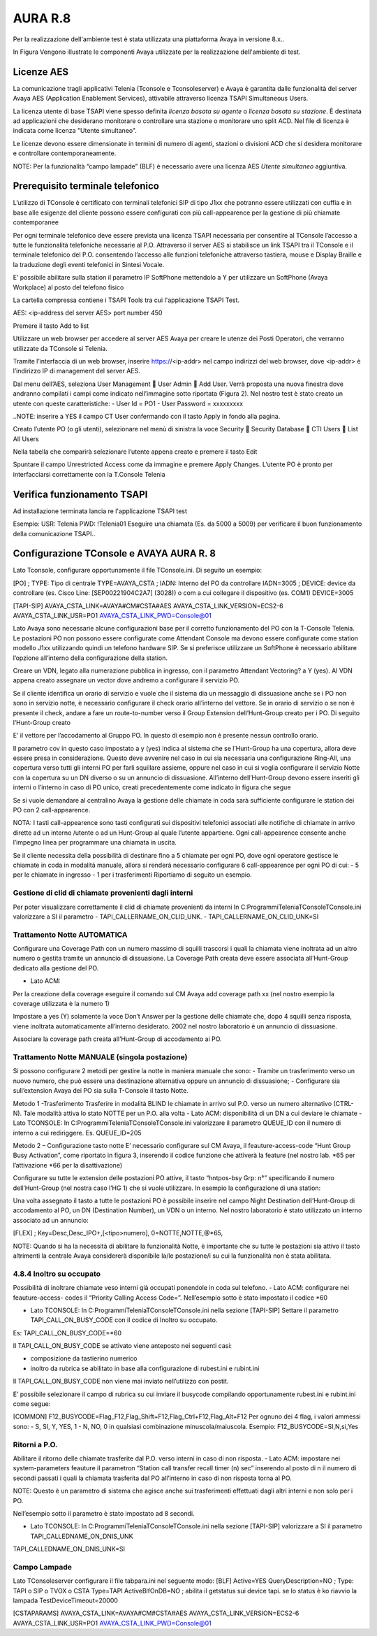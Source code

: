 =========
AURA R.8
=========

Per la realizzazione dell'ambiente test è stata utilizzata una piattaforma Avaya in versione 8.x..

In Figura  Vengono illustrate le componenti Avaya utilizzate per la realizzazione dell'ambiente di test. 

.. image:: /images/TCONSOLE/INSTALLAZIONE/REQUISITI/Schema_Blocchi_AURA.PNG


Licenze AES
============

La comunicazione tragli applicativi Telenia (Tconsole e Tconsoleserver) e Avaya è garantita dalle funzionalità del server Avaya AES (Application Enablement Services), attivabile attraverso licenza TSAPI Simultaneous Users.

La licenza utente di base TSAPI viene spesso definita *licenza basata su agente* o *licenza basata su stazione*. È destinata ad applicazioni che desiderano monitorare o controllare una stazione o monitorare uno split ACD. Nel file di licenza è indicata come licenza "Utente simultaneo". 

Le licenze devono essere dimensionate in termini di numero di agenti, stazioni o divisioni ACD che si desidera monitorare e controllare contemporaneamente.

NOTE: Per la funzionalità “campo lampade” (BLF) è necessario avere una licenza AES *Utente simultaneo* aggiuntiva. 


Prerequisito terminale telefonico
=================================
L’utilizzo di TConsole è certificato con terminali telefonici SIP di tipo J1xx che potranno essere utilizzati con cuffia e in base alle esigenze del cliente possono essere configurati con più call-appearence per la gestione di più chiamate contemporanee

Per ogni terminale telefonico deve essere prevista una licenza TSAPI necessaria per  consentire al TConsole l’accesso a tutte le funzionalità telefoniche necessarie al P.O. Attraverso il server AES si stabilisce un link TSAPI tra il TConsole e il terminale telefonico del P.O. consentendo l’accesso alle funzioni telefoniche attraverso tastiera, mouse e Display Braille e la traduzione degli eventi telefonici in Sintesi Vocale.

E’ possibile abilitare sulla station il parametro IP SoftPhone mettendolo a Y per utilizzare un SoftPhone (Avaya Workplace) al posto del telefono fisico 


.. image:: /images/TCONSOLE/INSTALLAZIONE/REQUISITI/Aura_dispositivo.PNG

    Avaya AES TSAPI client si installa sul PC che ospita Tconsole come descritto nelle pagine seguenti.

La cartella compressa contiene i TSAPI Tools tra cui l'applicazione TSAPI Test.

.. image:: /images/TCONSOLE/INSTALLAZIONE/REQUISITI/InstallazioneAvayaTSAPI01.PNG

.. image:: /images/TCONSOLE/INSTALLAZIONE/REQUISITI/InstallazioneAvayaTSAPI02.PNG

.. image:: /images/TCONSOLE/INSTALLAZIONE/REQUISITI/InstallazioneAvayaTSAPI03.PNG

.. Esempio:
AES: <ip-address del server AES> 
port number 450

Premere il tasto  Add to list


.. image:: /images/TCONSOLE/INSTALLAZIONE/REQUISITI/InstallazioneAvayaTSAPI04.PNG

    Premere il tasto Install

.. image:: /images/TCONSOLE/INSTALLAZIONE/REQUISITI/InstallazioneAvayaTSAPI05.PNG

Utilizzare un web browser per accedere al server AES Avaya per creare le utenze dei Posti Operatori, che verranno utilizzate da TConsole si Telenia.

Tramite l’interfaccia di un web browser, inserire https://<ip-addr> nel campo indirizzi del web browser, dove <ip-addr> è l’indirizzo IP di management del server AES.

Dal menu dell’AES, seleziona User Management  User Admin  Add User. Verrà proposta una nuova finestra dove andranno compilati i campi come indicato nell’immagine sotto riportata (Figura 2).
Nel nostro test è stato creato un utente con queste caratteristiche:
- User Id = PO1
- User Password = xxxxxxxxx

..NOTE: inserire a YES il campo CT User confermando con il tasto Apply in fondo alla pagina.

.. image:: /images/TCONSOLE/INSTALLAZIONE/REQUISITI/Aura_conf01.PNG

Creato l’utente PO (o gli utenti), selezionare nel menù di sinistra la voce Security  Security Database  CTI Users  List All Users

Nella tabella che comparirà selezionare l’utente appena creato e premere il tasto Edit

.. image:: /images/TCONSOLE/INSTALLAZIONE/REQUISITI/Aura_conf02.PNG

Spuntare il campo Unrestricted Access come da immagine e premere Apply Changes.
L’utente PO è pronto per interfacciarsi correttamente con la T.Console Telenia

.. image:: /images/TCONSOLE/INSTALLAZIONE/REQUISITI/Aura_conf03.PNG



Verifica funzionamento TSAPI
=============================

Ad installazione terminata lancia re l'applicazione TSAPI test

Esempio:
USR: Telenia
PWD: !Telenia01
Eseguire una chiamata (Es. da 5000 a 5009) per verificare il buon  funzionamento della  comunicazione TSAPI..


.. image:: /images/TCONSOLE/INSTALLAZIONE/REQUISITI/TestTsapiDevice.png


Configurazione TConsole e AVAYA AURA R. 8
=========================================

Lato Tconsole, configurare opportunamente il file TConsole.ini. Di seguito un esempio:

[PO]
;	TYPE: Tipo di centrale
TYPE=AVAYA_CSTA
;	IADN: Interno del PO da controllare
IADN=3005
;	DEVICE:  device da controllare (es. Cisco Line: [SEP00221904C2A7] (3028)) o com a cui collegare il dispositivo (es. COM1) 
DEVICE=3005

[TAPI-SIP]
AVAYA_CSTA_LINK=AVAYA#CM#CSTA#AES
AVAYA_CSTA_LINK_VERSION=ECS2-6
AVAYA_CSTA_LINK_USR=PO1
AVAYA_CSTA_LINK_PWD=Console@01


Lato Avaya sono necessarie alcune configurazioni base per il corretto funzionamento del PO con la T-Console Telenia.
Le postazioni PO non possono essere configurate come Attendant Console ma devono essere configurate come station modello J1xx utilizzando quindi un telefono hardware SIP.
Se si preferisce utilizzare un SoftPhone è necessario abilitare l’opzione all’interno della configurazione della station.

.. image:: /images/TCONSOLE/INSTALLAZIONE/REQUISITI/Aura_conf04.PNG

Creare un VDN, legato alla numerazione pubblica in ingresso, con il parametro Attendant Vectoring? a Y (yes). Al VDN appena creato assegnare un vector dove andremo a configurare il servizio PO.


.. image:: /images/TCONSOLE/INSTALLAZIONE/REQUISITI/Aura_conf05.PNG

Se il cliente identifica un orario di servizio e vuole che il sistema dia un messaggio di dissuasione anche se i PO non sono in servizio notte, è necessario configurare il check orario all’interno del vettore. Se in orario di servizio o se non è presente il check, andare a fare un route-to-number verso il Group Extension dell’Hunt-Group creato per i PO.
Di seguito l’Hunt-Group creato

.. image:: /images/TCONSOLE/INSTALLAZIONE/REQUISITI/Aura_conf06.PNG

E’ il vettore per l’accodamento al Gruppo PO. In questo di esempio non è presente nessun controllo orario.

.. image:: /images/TCONSOLE/INSTALLAZIONE/REQUISITI/Aura_conf07.PNG

Il parametro cov in questo caso impostato a y (yes) indica al sistema che se l’Hunt-Group ha una copertura, allora deve essere presa in considerazione. Questo deve avvenire nel caso in cui sia necessaria una configurazione Ring-All, una copertura verso tutti gli interni PO per farli squillare assieme, oppure nel caso in cui si voglia configurare il servizio Notte con la copertura su un DN diverso o su un annuncio di dissuasione.
All’interno dell’Hunt-Group devono essere inseriti gli interni o l’interno in caso di PO unico, creati precedentemente come indicato in figura che segue

.. image:: /images/TCONSOLE/INSTALLAZIONE/REQUISITI/Aura_conf08.PNG


Se si vuole demandare al centralino Avaya la gestione delle chiamate in coda sarà sufficiente configurare le station dei PO con 2 call-appearence. 

NOTA: I tasti call-appearence sono tasti configurati sui dispositivi telefonici associati alle notifiche di chiamate in arrivo dirette ad un interno /utente o ad un Hunt-Group al quale l’utente appartiene. Ogni call-appearence consente anche l’impegno linea per programmare una chiamata in uscita.

Se il cliente necessita della possibilità di destinare fino a 5 chiamate per ogni PO, dove ogni operatore gestisce le chiamate in coda in modalità manuale, allora si renderà necessario configurare 6 call-appearence per ogni PO di cui:
- 5 per le chiamate in ingresso 
- 1 per i trasferimenti
Riportiamo di seguito un esempio.


.. image:: /images/TCONSOLE/INSTALLAZIONE/REQUISITI/Aura_conf09.PNG


Gestione di clid di chiamate provenienti dagli interni
------------------------------------------------------
Per poter visualizzare correttamente il clid di chiamate provenienti da interni In C:\Programmi\Telenia\TConsole\TConsole.ini valorizzare a SI il parametro 
- TAPI_CALLERNAME_ON_CLID_UNK.
- TAPI_CALLERNAME_ON_CLID_UNK=SI


Trattamento Notte AUTOMATICA
----------------------------
Configurare una  Coverage Path con un numero massimo di squilli trascorsi i quali la chiamata viene inoltrata ad  un altro numero o gestita tramite un annuncio di dissuasione. La Coverage Path creata deve essere associata all’Hunt-Group dedicato alla gestione del PO.

- Lato ACM: 
Per la creazione della coverage eseguire il comando sul CM Avaya add coverage path xx (nel nostro esempio la coverage utilizzata è la numero 1)

.. image:: /images/TCONSOLE/INSTALLAZIONE/REQUISITI/Aura_conf10.PNG

Impostare a yes (Y) solamente la voce Don’t Answer per la gestione delle chiamate che, dopo 4 squilli senza risposta, viene inoltrata automaticamente all’interno desiderato. 2002 nel nostro laboratorio è un annuncio di dissuasione.

Associare la coverage path creata all’Hunt-Group di accodamento ai PO.

.. image:: /images/TCONSOLE/INSTALLAZIONE/REQUISITI/Aura_conf11.PNG


Trattamento Notte MANUALE (singola postazione)
----------------------------------------------
Si possono configurare 2 metodi per gestire la notte in maniera manuale che sono:
-	Tramite un trasferimento verso un nuovo numero, che può essere una destinazione alternativa oppure un annuncio di dissuasione;
-	Configurare sia sull’extension Avaya dei PO sia sulla T-Console il tasto Notte.

Metodo 1 -Trasferimento
Trasferire in modalità BLIND le chiamate in arrivo sul P.O. verso un numero alternativo (CTRL-N).
Tale modalità attiva lo stato NOTTE per un P.O. alla volta
- Lato ACM: disponibilità di un DN a cui deviare le chiamate
- Lato TCONSOLE: In C:\Programmi\Telenia\TConsole\TConsole.ini valorizzare il parametro QUEUE_ID con il numero di interno a cui rediriggere. Es. QUEUE_ID=205


Metodo 2 – Configurazione tasto notte
E’ necessario configurare sul CM Avaya, il feauture-access-code “Hunt Group Busy Activation”, come riportato in figura 3, inserendo il codice funzione che attiverà la feature (nel nostro lab. *65 per l’attivazione *66 per la disattivazione)
 
.. image:: /images/TCONSOLE/INSTALLAZIONE/REQUISITI/Aura_conf12.PNG


Configurare su tutte le extension delle postazioni PO attive, il tasto “hntpos-bsy  Grp: n°” specificando il numero dell’Hunt-Group (nel nostra caso l’HG 1) che si vuole utilizzare. In esempio la configurazione di una station:


.. image:: /images/TCONSOLE/INSTALLAZIONE/REQUISITI/Aura_conf13.PNG

Una volta assegnato il tasto a tutte le postazioni PO è possibile inserire nel campo Night Destination  dell’Hunt-Group di accodamento al PO, un DN (Destination Number), un  VDN o un interno. Nel nostro laboratorio è stato utilizzato un interno associato ad un annuncio:
 
.. image:: /images/TCONSOLE/INSTALLAZIONE/REQUISITI/Aura_conf14.PNG

    Sul Tconsole, deve essere creato il tasto FLEX con lo stesso codice creato precedentemente su Avaya come feauture-access-code. Nell’esempio sopra il codice *65.
[FLEX]
; 	Key=Desc,Desc_IPO+,[<tipo>numero],
0=NOTTE,NOTTE,@*65,

NOTE: Quando si ha la necessità di abilitare la funzionalità Notte, è importante che su tutte le postazioni sia attivo il tasto altrimenti la centrale Avaya considererà disponibile la/le postazione/i su cui la funzionalità non è stata abilitata.

4.8.4	Inoltro su occupato
-----------------------------

Possibilità di inoltrare chiamate veso interni già occupati ponendole in coda sul telefono.
- Lato ACM: configurare nei feauture-access- codes il “Priority Calling Access Code=”. Nell’esempio sotto è stato impostato il codice *60

.. image:: /images/TCONSOLE/INSTALLAZIONE/REQUISITI/Aura_conf15.PNG

- Lato TCONSOLE: In C:\Programmi\Telenia\TConsole\TConsole.ini nella sezione [TAPI-SIP]  Settare il parametro TAPI_CALL_ON_BUSY_CODE con il codice di Inoltro su occupato. 
Es: TAPI_CALL_ON_BUSY_CODE=*60

Il TAPI_CALL_ON_BUSY_CODE se attivato viene anteposto nei seguenti casi:

-	composizione da tastierino numerico
-	inoltro da rubrica se abilitato in base alla configurazione di rubest.ini e rubint.ini

Il TAPI_CALL_ON_BUSY_CODE non viene mai inviato nell’utilizzo con postit.

E’ possibile selezionare il campo di rubrica su cui inviare il busycode compilando opportunamente rubest.ini e rubint.ini come segue:

[COMMON]
F12_BUSYCODE=Flag_F12,Flag_Shift+F12,Flag_Ctrl+F12,Flag_Alt+F12
Per ognuno dei 4 flag, i valori ammessi sono:
- S, SI, Y, YES, 1
- N, NO, 0
in qualsiasi combinazione minuscola/maiuscola.
Esempio: F12_BUSYCODE=SI,N,si,Yes


Ritorni a P.O.
--------------
Abilitare il ritorno delle chiamate trasferite dal P.O. verso interni in caso di non risposta.
- Lato ACM: impostare nei system-parameters feauture il parametron “Station call transfer recall timer (n) sec” inserendo al posto di n il numero di secondi passati i quali la chiamata trasferita dal PO all’interno in caso di non risposta torna al PO.

NOTE: Questo è un parametro di sistema che agisce anche sui trasferimenti effettuati dagli altri interni e non solo per i PO.

Nell’esempio sotto il parametro è stato impostato ad 8 secondi.

.. image:: /images/TCONSOLE/INSTALLAZIONE/REQUISITI/Aura_conf16.PNG


- Lato TCONSOLE: In C:\Programmi\Telenia\TConsole\TConsole.ini  nella sezione [TAPI-SIP] valorizzare a SI il parametro TAPI_CALLEDNAME_ON_DNIS_UNK

TAPI_CALLEDNAME_ON_DNIS_UNK=SI


Campo Lampade
-------------

Lato TConsoleserver configurare il file tabpara.ini nel seguente modo:
[BLF]
Active=YES
QueryDescription=NO
;	Type: TAPI o SIP o TVOX o CSTA
Type=TAPI
ActiveBlfOnDB=NO
;	abilita il getstatus sui device tapi. se lo status è ko riavvio la lampada
TestDeviceTimeout=20000

[CSTAPARAMS]
AVAYA_CSTA_LINK=AVAYA#CM#CSTA#AES
AVAYA_CSTA_LINK_VERSION=ECS2-6
AVAYA_CSTA_LINK_USR=PO1
AVAYA_CSTA_LINK_PWD=Console@01
